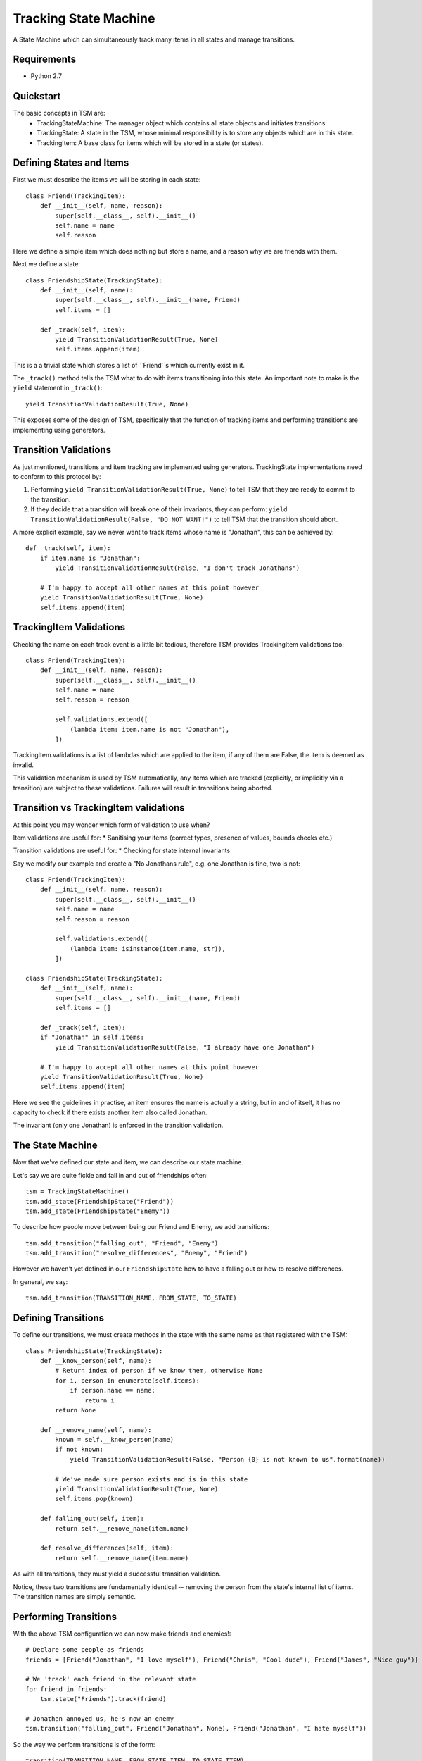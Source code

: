 ===========
Tracking State Machine
===========

A State Machine which can simultaneously track many items in all states and manage transitions.

Requirements
-------------

* Python 2.7

Quickstart
----------

The basic concepts in TSM are:
 * TrackingStateMachine: The manager object which contains all state objects and initiates transitions.
 * TrackingState: A state in the TSM, whose minimal responsibility is to store any objects which are in this state.
 * TrackingItem: A base class for items which will be stored in a state (or states).

Defining States and Items
-------------------------

First we must describe the items we will be storing in each state::

   class Friend(TrackingItem):
       def __init__(self, name, reason):
           super(self.__class__, self).__init__()
           self.name = name
           self.reason

Here we define a simple item which does nothing but store a name, and a reason why we are friends with them.


Next we define a state::

    class FriendshipState(TrackingState):
        def __init__(self, name):
            super(self.__class__, self).__init__(name, Friend)
            self.items = []

        def _track(self, item):
            yield TransitionValidationResult(True, None)
            self.items.append(item)


This is a a trivial state which stores a list of ``Friend``s which currently exist in it.

The ``_track()`` method tells the TSM what to do with items transitioning into this state.
An important note to make is the ``yield`` statement in ``_track()``::

        yield TransitionValidationResult(True, None)

This exposes some of the design of TSM, specifically that the function of tracking items and performing transitions
are implementing using generators.

Transition Validations
----------------------

As just mentioned, transitions and item tracking are implemented using generators.
TrackingState implementations need to conform to this protocol by:

1. Performing ``yield TransitionValidationResult(True, None)`` to tell TSM that they are ready to commit to the
   transition.

2. If they decide that a transition will break one of their invariants, they can perform:
   ``yield TransitionValidationResult(False, "DO NOT WANT!")``
   to tell TSM that the transition should abort.

A more explicit example, say we never want to track items whose name is "Jonathan", this can be achieved by::

    def _track(self, item):
        if item.name is "Jonathan":
            yield TransitionValidationResult(False, "I don't track Jonathans")

        # I'm happy to accept all other names at this point however
        yield TransitionValidationResult(True, None)
        self.items.append(item)

TrackingItem Validations
------------------------

Checking the name on each track event is a little bit tedious, therefore TSM provides TrackingItem validations too::

    class Friend(TrackingItem):
        def __init__(self, name, reason):
            super(self.__class__, self).__init__()
            self.name = name
            self.reason = reason

            self.validations.extend([
                (lambda item: item.name is not "Jonathan"),
            ])

TrackingItem.validations is a list of lambdas which are applied to the item, if any of them are False, the item is
deemed as invalid.

This validation mechanism is used by TSM automatically, any items which are tracked (explicitly, or implicitly via
a transition) are subject to these validations. Failures will result in transitions being aborted.

Transition vs TrackingItem validations
--------------------------------------

At this point you may wonder which form of validation to use when?

Item validations are useful for:
* Sanitising your items (correct types, presence of values, bounds checks etc.)

Transition validations are useful for:
* Checking for state internal invariants

Say we modify our example and create a "No Jonathans rule", e.g. one Jonathan is fine, two is not::

    class Friend(TrackingItem):
        def __init__(self, name, reason):
            super(self.__class__, self).__init__()
            self.name = name
            self.reason = reason

            self.validations.extend([
                (lambda item: isinstance(item.name, str)),
            ])

    class FriendshipState(TrackingState):
        def __init__(self, name):
            super(self.__class__, self).__init__(name, Friend)
            self.items = []

        def _track(self, item):
        if "Jonathan" in self.items:
            yield TransitionValidationResult(False, "I already have one Jonathan")

        # I'm happy to accept all other names at this point however
        yield TransitionValidationResult(True, None)
        self.items.append(item)

Here we see the guidelines in practise, an item ensures the name is actually a string, but in and of itself,
it has no capacity to check if there exists another item also called Jonathan.

The invariant (only one Jonathan) is enforced in the transition validation.

The State Machine
-----------------

Now that we've defined our state and item, we can describe our state machine.

Let's say we are quite fickle and fall in and out of friendships often::

    tsm = TrackingStateMachine()
    tsm.add_state(FriendshipState("Friend"))
    tsm.add_state(FriendshipState("Enemy"))

To describe how people move between being our Friend and Enemy, we add transitions::

    tsm.add_transition("falling_out", "Friend", "Enemy")
    tsm.add_transition("resolve_differences", "Enemy", "Friend")

However we haven't yet defined in our ``FriendshipState`` how to have a falling out or how to resolve differences.

In general, we say::

    tsm.add_transition(TRANSITION_NAME, FROM_STATE, TO_STATE)

Defining Transitions
--------------------

To define our transitions, we must create methods in the state with the same name as that registered with the TSM::

    class FriendshipState(TrackingState):
        def __know_person(self, name):
            # Return index of person if we know them, otherwise None
            for i, person in enumerate(self.items):
                if person.name == name:
                    return i
            return None

        def __remove_name(self, name):
            known = self.__know_person(name)
            if not known:
                yield TransitionValidationResult(False, "Person {0} is not known to us".format(name))

            # We've made sure person exists and is in this state
            yield TransitionValidationResult(True, None)
            self.items.pop(known)

        def falling_out(self, item):
            return self.__remove_name(item.name)

        def resolve_differences(self, item):
            return self.__remove_name(item.name)

As with all transitions, they must yield a successful transition validation.

Notice, these two transitions are fundamentally identical -- removing the person from the state's internal list of
items. The transition names are simply semantic.

Performing Transitions
----------------------

With the above TSM configuration we can now make friends and enemies!::

    # Declare some people as friends
    friends = [Friend("Jonathan", "I love myself"), Friend("Chris", "Cool dude"), Friend("James", "Nice guy")]

    # We 'track' each friend in the relevant state
    for friend in friends:
        tsm.state("Friends").track(friend)

    # Jonathan annoyed us, he's now an enemy
    tsm.transition("falling_out", Friend("Jonathan", None), Friend("Jonathan", "I hate myself"))

So the way we perform transitions is of the form::

    transition(TRANSITION_NAME, FROM_STATE_ITEM, TO_STATE_ITEM)

When we un-friended Jonathan above, we had to re-create a ``Friend`` object to specify him to each state,
the first time we didn't bother giving a reason because we knew that ``FriendshipState`` isn't interested in the
reason for removing a person.

So we can immediately see some poor design issues cropping up:
* ``Friend`` items are exposed outside of the TSM
* We must create ``Friend`` items and know which parameters are useful in which context.